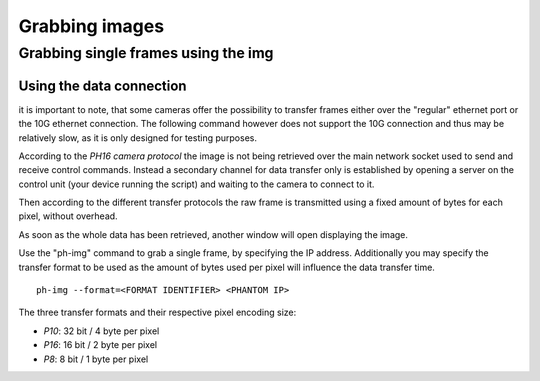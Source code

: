 ###############
Grabbing images
###############

====================================
Grabbing single frames using the img
====================================

Using the data connection
=========================

it is important to note, that some cameras offer the possibility to transfer frames either over the "regular" ethernet
port or the 10G ethernet connection. The following command however does not support the 10G connection and thus may
be relatively slow, as it is only designed for testing purposes.

According to the *PH16 camera protocol* the image is not being retrieved over the main network socket used to send and
receive control commands. Instead a secondary channel for data transfer only is established by opening a server on the
control unit (your device running the script) and waiting to the camera to connect to it.

Then according to the different transfer protocols the raw frame is transmitted using a fixed amount of bytes for each
pixel, without overhead.

As soon as the whole data has been retrieved, another window will open displaying the image.

Use the "ph-img" command to grab a single frame, by specifying the IP address. Additionally you may specify
the transfer format to be used as the amount of bytes used per pixel will influence the data transfer time. ::

    ph-img --format=<FORMAT IDENTIFIER> <PHANTOM IP>

The three transfer formats and their respective pixel encoding size:

- *P10*: 32 bit / 4 byte per pixel

- *P16*: 16 bit / 2 byte per pixel

- *P8*: 8 bit / 1 byte per pixel


